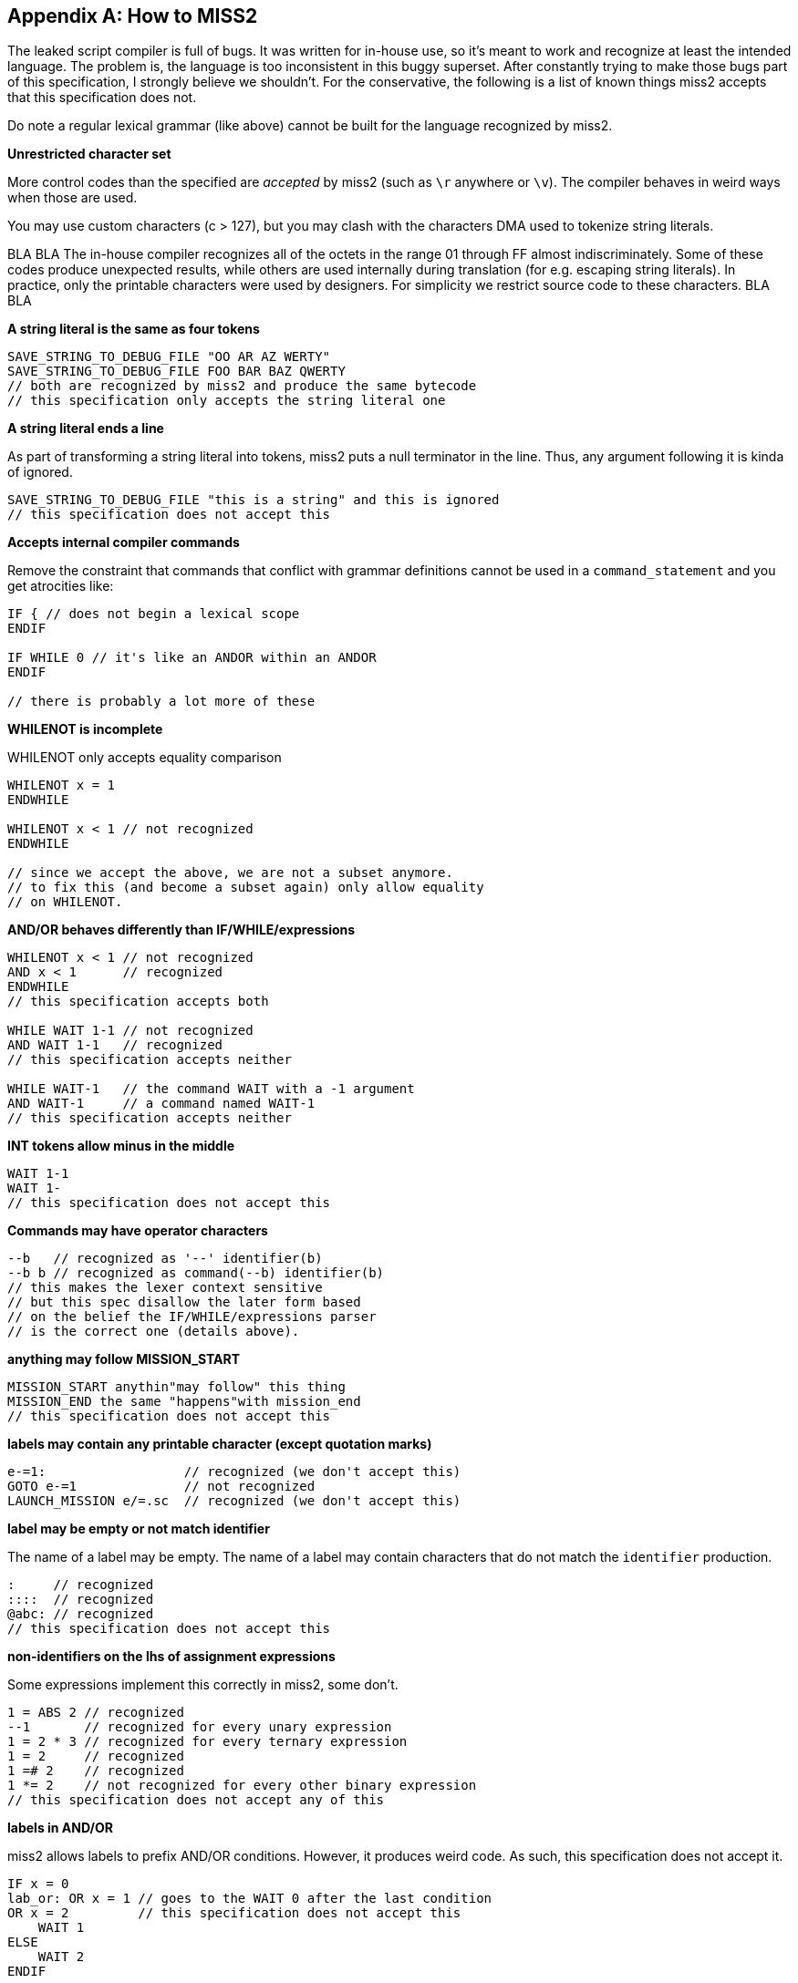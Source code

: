[appendix]
[[miss2]]
== How to MISS2
The leaked script compiler is full of bugs. It was written for in-house use, so it's meant to work and recognize at least the intended language. The problem is, the language is too inconsistent in this buggy superset. After constantly trying to make those bugs part of this specification, I strongly believe we shouldn't. For the conservative, the following is a list of known things miss2 accepts that this specification does not.

Do note a regular lexical grammar (like above) cannot be built for the language recognized by miss2.

*Unrestricted character set*

More control codes than the specified are _accepted_ by miss2 (such as `\r` anywhere or `\v`). The compiler behaves in weird ways when those are used.

You may use custom characters (c > 127), but you may clash with the characters DMA used to tokenize string literals.

BLA BLA The in-house compiler recognizes all of the octets in the range 01 through FF almost indiscriminately. Some of these codes produce unexpected results, while others are used internally during translation (for e.g. escaping string literals). In practice, only the printable characters were used by designers. For simplicity we restrict source code to these characters. BLA BLA

*A string literal is the same as four tokens*

----
SAVE_STRING_TO_DEBUG_FILE "OO AR AZ WERTY"
SAVE_STRING_TO_DEBUG_FILE FOO BAR BAZ QWERTY
// both are recognized by miss2 and produce the same bytecode
// this specification only accepts the string literal one
----

*A string literal ends a line*

As part of transforming a string literal into tokens, miss2 puts a null terminator in the line. Thus, any argument following it is kinda of ignored.

----
SAVE_STRING_TO_DEBUG_FILE "this is a string" and this is ignored
// this specification does not accept this
----

*Accepts internal compiler commands*

Remove the constraint that commands that conflict with grammar definitions cannot be used in a `command_statement` and you get atrocities like:

----
IF { // does not begin a lexical scope
ENDIF

IF WHILE 0 // it's like an ANDOR within an ANDOR
ENDIF

// there is probably a lot more of these
----

*WHILENOT is incomplete*

WHILENOT only accepts equality comparison

----
WHILENOT x = 1
ENDWHILE

WHILENOT x < 1 // not recognized
ENDWHILE

// since we accept the above, we are not a subset anymore.
// to fix this (and become a subset again) only allow equality
// on WHILENOT.
----

*AND/OR behaves differently than IF/WHILE/expressions*

----
WHILENOT x < 1 // not recognized
AND x < 1      // recognized
ENDWHILE
// this specification accepts both

WHILE WAIT 1-1 // not recognized
AND WAIT 1-1   // recognized
// this specification accepts neither

WHILE WAIT-1   // the command WAIT with a -1 argument
AND WAIT-1     // a command named WAIT-1
// this specification accepts neither
----

*INT tokens allow minus in the middle*

----
WAIT 1-1
WAIT 1-
// this specification does not accept this
----

*Commands may have operator characters*

----
--b   // recognized as '--' identifier(b)
--b b // recognized as command(--b) identifier(b)
// this makes the lexer context sensitive
// but this spec disallow the later form based
// on the belief the IF/WHILE/expressions parser
// is the correct one (details above).
----

*anything may follow MISSION_START*

----
MISSION_START anythin"may follow" this thing
MISSION_END the same "happens"with mission_end
// this specification does not accept this
----

*labels may contain any printable character (except quotation marks)*

----
e-=1:                  // recognized (we don't accept this)
GOTO e-=1              // not recognized
LAUNCH_MISSION e/=.sc  // recognized (we don't accept this)
----

*label may be empty or not match identifier*

The name of a label may be empty. The name of a label may contain characters that do not match the `identifier` production.

----
:     // recognized
::::  // recognized
@abc: // recognized
// this specification does not accept this
----

*non-identifiers on the lhs of assignment expressions*

Some expressions implement this correctly in miss2, some don't.

----
1 = ABS 2 // recognized
--1       // recognized for every unary expression
1 = 2 * 3 // recognized for every ternary expression
1 = 2     // recognized
1 =# 2    // recognized
1 *= 2    // not recognized for every other binary expression
// this specification does not accept any of this
----

*labels in AND/OR*

miss2 allows labels to prefix AND/OR conditions. However, it produces weird code. As such, this specification does not accept it.

----
IF x = 0
lab_or: OR x = 1 // goes to the WAIT 0 after the last condition
OR x = 2         // this specification does not accept this
    WAIT 1
ELSE
    WAIT 2
ENDIF
----

*weird closing blocks*

stuff like the following is recognized by miss2

----
WHILE x = 0
    IF y = 1
        WAIT 0
ENDWHILE
    ENDIF
// this specification does not accept this (nor variations of this)
----

this happens with scopes, IFs, REPEATs, WHILEs, `MISSION_END`, and what not.

it is very interesting actually, but clearly a language bug (would not say a implementation bug though).

*exclusive scripts*

we don't really what are these, so we won't specify them.

*entities*

----
VAR_INT vcar
COMMAND_INPUT_CAR_OUTPUT_CAR vcar vcar
// this spec gives an error, miss2 recognizes (does not look like intended behaviour?)
// [...] we are not a subset anymore because of this.
----

*arrays*

----
WAIT array[1]anything // recognized
WAIT non_array[1]     // recognized
WAIT non_array[2]     // not recognized
// this specification does not accept this
----

